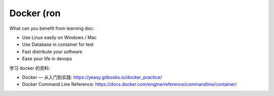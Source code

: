 Docker (ron
==============================================================================

What can you benefit from learning doc:

- Use Linux easily on Windows / Mac
- Use Database in container for test
- Fast distribute your software
- Ease your life in devops


学习 docker 的资料:

- Docker — 从入门到实践: https://yeasy.gitbooks.io/docker_practice/
- Docker Command Line Reference: https://docs.docker.com/engine/reference/commandline/container/

.. autotoctree::
    :maxdepth: 1
